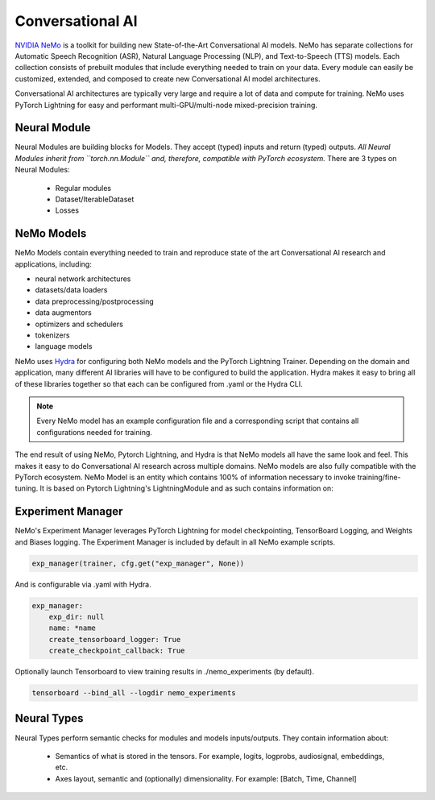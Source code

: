 Conversational AI
=================

`NVIDIA NeMo <https://github.com/NVIDIA/NeMo>`_ is a toolkit for building new State-of-the-Art 
Conversational AI models. NeMo has separate collections for Automatic Speech Recognition (ASR), 
Natural Language Processing (NLP), and Text-to-Speech (TTS) models. Each collection consists of 
prebuilt modules that include everything needed to train on your data. 
Every module can easily be customized, extended, and composed to create new Conversational AI 
model architectures.

Conversational AI architectures are typically very large and require a lot of data  and compute 
for training. NeMo uses PyTorch Lightning for easy and performant multi-GPU/multi-node 
mixed-precision training. 

Neural Module
~~~~~~~~~~~~~
Neural Modules are building blocks for Models.
They accept (typed) inputs and return (typed) outputs. *All Neural Modules inherit from ``torch.nn.Module`` and, therefore, compatible with PyTorch ecosystem.* There are 3 types on Neural Modules:

    * Regular modules
    * Dataset/IterableDataset
    * Losses

NeMo Models
~~~~~~~~~~~
NeMo Models contain everything needed to train and reproduce state of the art Conversational AI
research and applications, including:

- neural network architectures 
- datasets/data loaders
- data preprocessing/postprocessing
- data augmentors
- optimizers and schedulers
- tokenizers
- language models

NeMo uses `Hydra <https://hydra.cc/>`_ for configuring both NeMo models and the PyTorch Lightning Trainer.
Depending on the domain and application, many different AI libraries will have to be configured
to build the application. Hydra makes it easy to bring all of these libraries together
so that each can be configured from .yaml or the Hydra CLI.

.. note:: Every NeMo model has an example configuration file and a corresponding script that contains all configurations needed for training.

The end result of using NeMo, Pytorch Lightning, and Hydra is that
NeMo models all have the same look and feel. This makes it easy to do Conversational AI research
across multiple domains. NeMo models are also fully compatible with the PyTorch ecosystem.
NeMo Model is an entity which contains 100% of information necessary to invoke training/fine-tuning.
It is based on Pytorch Lightning's LightningModule and as such contains information on:

Experiment Manager
~~~~~~~~~~~~~~~~~~
NeMo's Experiment Manager leverages PyTorch Lightning for model checkpointing, 
TensorBoard Logging, and Weights and Biases logging. The Experiment Manager is included by default
in all NeMo example scripts.

.. code-block:: python

    exp_manager(trainer, cfg.get("exp_manager", None))

And is configurable via .yaml with Hydra.

.. code-block:: bash

    exp_manager:
        exp_dir: null
        name: *name
        create_tensorboard_logger: True
        create_checkpoint_callback: True

Optionally launch Tensorboard to view training results in ./nemo_experiments (by default).

.. code-block:: bash

    tensorboard --bind_all --logdir nemo_experiments

..
    TODO: add auto resume docs here


Neural Types
~~~~~~~~~~~~

Neural Types perform semantic checks for modules and models inputs/outputs. They contain information about:

    * Semantics of what is stored in the tensors. For example, logits, logprobs, audiosignal, embeddings, etc.
    * Axes layout, semantic and (optionally) dimensionality. For example: [Batch, Time, Channel]